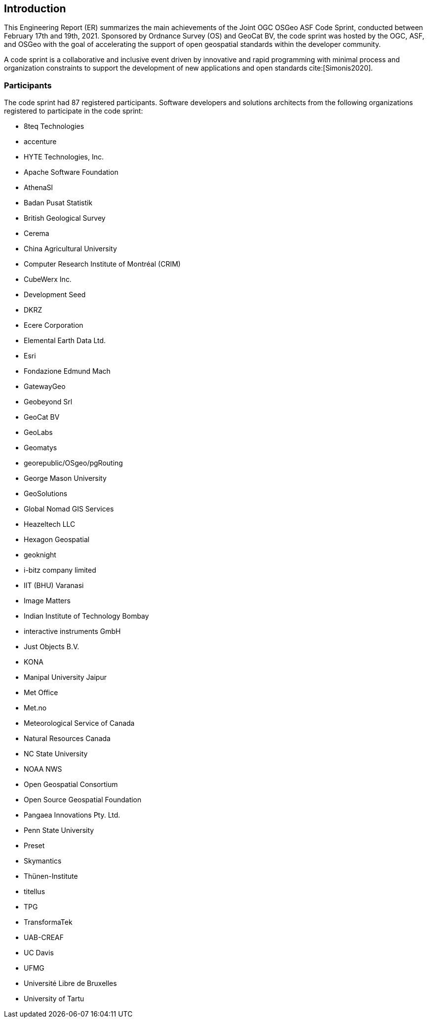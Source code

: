 [[Introduction]]
== Introduction

This Engineering Report (ER) summarizes the main achievements of the Joint OGC OSGeo ASF Code Sprint, conducted between February 17th and 19th, 2021. Sponsored by Ordnance Survey (OS) and GeoCat BV, the code sprint was hosted by the OGC, ASF, and OSGeo with the goal of accelerating the support of open geospatial standards within the developer community.

A code sprint is a collaborative and inclusive event driven by innovative and rapid programming with minimal process and organization constraints to support the development of new applications and open standards cite:[Simonis2020].

=== Participants

The code sprint had 87 registered participants. Software developers and solutions architects from the following organizations registered to participate in the code sprint:

* 8teq Technologies
* accenture
* HYTE Technologies, Inc.
* Apache Software Foundation
* AthenaSl
* Badan Pusat Statistik
* British Geological Survey
* Cerema
* China Agricultural University
* Computer Research Institute of Montréal (CRIM)
* CubeWerx Inc.
* Development Seed
* DKRZ
* Ecere Corporation
* Elemental Earth Data Ltd.
* Esri
* Fondazione Edmund Mach
* GatewayGeo
* Geobeyond Srl
* GeoCat BV
* GeoLabs
* Geomatys
* georepublic/OSgeo/pgRouting
* George Mason University
* GeoSolutions
* Global Nomad GIS Services
* Heazeltech LLC
* Hexagon Geospatial
* geoknight
* i-bitz company limited
* IIT (BHU) Varanasi
* Image Matters
* Indian Institute of Technology Bombay
* interactive instruments GmbH
* Just Objects B.V.
* KONA
* Manipal University Jaipur
* Met Office
* Met.no
* Meteorological Service of Canada
* Natural Resources Canada
* NC State University
* NOAA NWS
* Open Geospatial Consortium
* Open Source Geospatial Foundation
* Pangaea Innovations Pty. Ltd.
* Penn State University
* Preset
* Skymantics
* Thünen-Institute
* titellus
* TPG
* TransformaTek
* UAB-CREAF
* UC Davis
* UFMG
* Université Libre de Bruxelles
* University of Tartu
